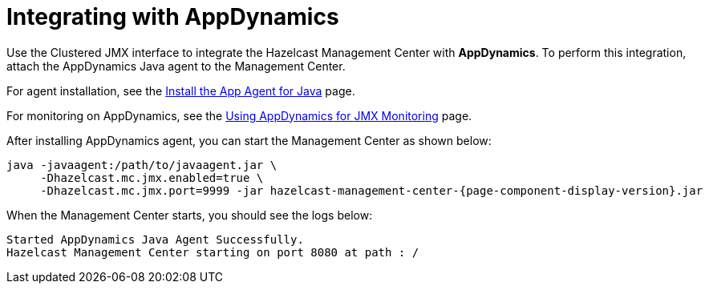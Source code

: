 = Integrating with AppDynamics

Use the Clustered JMX interface to integrate the Hazelcast Management Center
with *AppDynamics*. To perform this integration, attach the AppDynamics
Java agent to the Management Center.

For agent installation, see the
http://docs.appdynamics.com/display/PRO14S/Install+the+App+Agent+for+Java[Install the App Agent for Java] page.

For monitoring on AppDynamics, see the
http://docs.appdynamics.com/display/PRO14S/Monitor+JMX+MBeans#MonitorJMXMBeans-UsingAppDynamicsforJMXMonitoring[Using AppDynamics for JMX Monitoring] page.

After installing AppDynamics agent, you can start the Management Center as shown below:

[subs="attributes"]
```bash
java -javaagent:/path/to/javaagent.jar \
     -Dhazelcast.mc.jmx.enabled=true \
     -Dhazelcast.mc.jmx.port=9999 -jar hazelcast-management-center-{page-component-display-version}.jar
```

When the Management Center starts, you should see the logs below:

```plain
Started AppDynamics Java Agent Successfully.
Hazelcast Management Center starting on port 8080 at path : /
```
